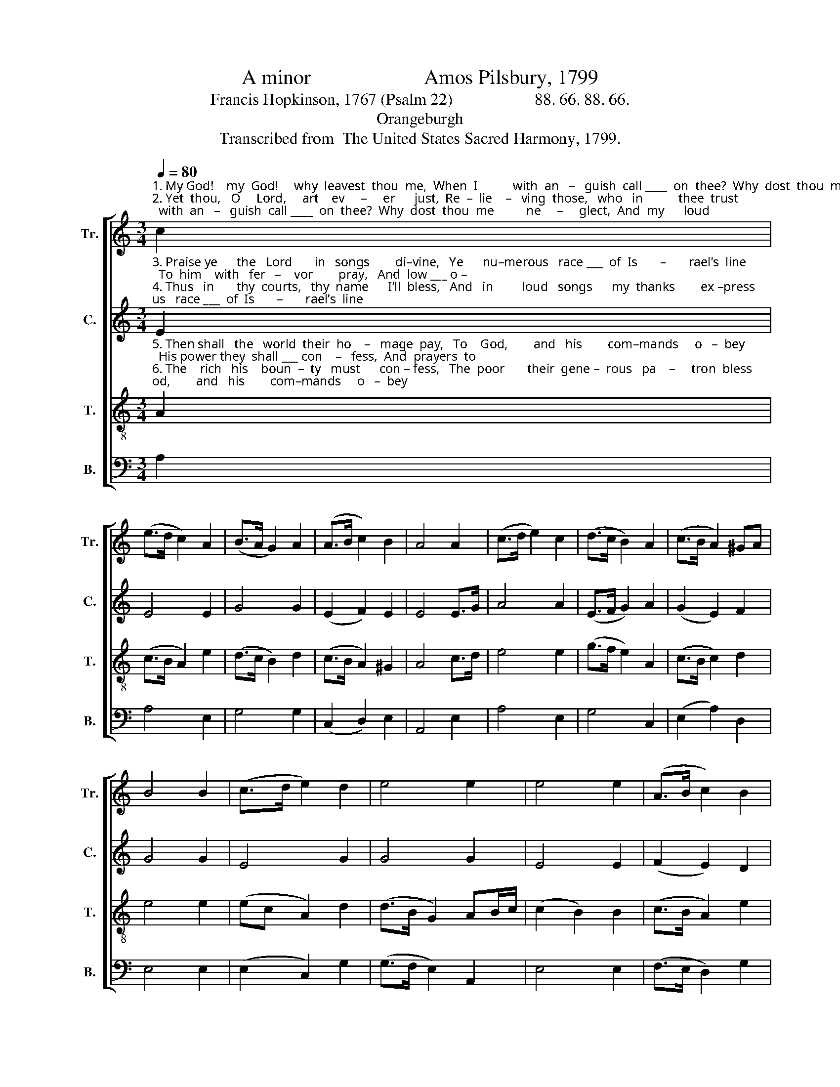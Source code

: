 X:1
T:A minor                      Amos Pilsbury, 1799
T:Francis Hopkinson, 1767 (Psalm 22)                    88. 66. 88. 66.
T:Orangeburgh
T:Transcribed from  The United States Sacred Harmony, 1799.
%%score [ 1 2 3 4 ]
L:1/8
Q:1/4=80
M:3/4
K:C
V:1 treble nm="Tr." snm="Tr."
V:2 treble nm="C." snm="C."
V:3 treble-8 nm="T." snm="T."
V:4 bass nm="B." snm="B."
V:1
"^1. My God!    my  God!     why  leavest  thou  me,  When  I           with  an   –   guish  call ____  on  thee?  Why  dost  thou  me          ne     –     glect,  And  my      loud\n2. Yet  thou,   O     Lord,     art    ev     –     er      just,  Re  –  lie    –   ving  those,   who   in           thee  trust;  Therefore  shalt   Is      –    rael            raise   To    thee,    con–" c2 | %1
 (e>d c2) A2 | (B>A G2) A2 | (A>B c2) B2 | A4 A2 | (c>d e2) c2 | (d>c B2) A2 | (c>B A2) ^GA | %8
 B4 B2 | (c>d e2) d2 | e4 e2 | e4 e2 | (A>B c2) B2 | %13
"^1. prayer reject? All day, but all the day ___ in   vain,  To  Thee,   O Lord, do  I ___ complain: All  night      have      I ____  implored  Thy help    to     me      re–stored.\n2.–tinual praise: On thee our ancestors ___ re –  lied,  And in  thy strength  their  foes  divide;  To  thee       their     prayers  addressed, And with suc–cess  were blessed." A4 ^G2 | %14
 A4 c2 | c4 c2 | c4 B2 | (c>B A2) d>c | !fermata!B4 B2 | (c>d e2) e2 | e4 g2 | (c>d e2) f2 | %22
 e4 e2 | (e>d c2) e2 | (d>c B2) A2 | ^G4 G2 | (A>B c2) [ce]2 | (B2 A2) ^G2 | A6 |] %29
V:2
"^3. Praise ye      the   Lord       in   songs        di–vine,   Ye      nu–merous   race ___  of  Is       –       rael’s  line;  To  him    with   fer   –    vor        pray,   And  low ___ o –\n4. Thus   in       thy  courts,   thy  name      I’ll  bless,   And   in         loud   songs      my  thanks        ex –press;  And  to     thy     saints    de    –    clare,  Thy  pro   –    vi –" E2 | %1
 E4 E2 | G4 G2 | (E2 F2) E2 | E4 E>G | A4 A2 | (E>F G2) A2 | (G2 E2) F2 | G4 G2 | E4 G2 | G4 G2 | %11
 E4 E2 | (F2 E2) D2 | %13
"^3.-bei-sance pay: His people he hath ne'er disdained, Or turned his face when they complained;  But to      their    hum – ble prayer,  Doth  lend   a     gra – cious  ear.\n4.-den-tial   care. The meek companions of my grief, Shall  at      my   ta – ble  find    re –  lief;  And   all       who     seek     thy    face,  Shall   find   re –fre–shing  grace.\n" E4 E2 | %14
 E4 E2 | E4 E2 | E4 E2 | E4 A2 | !fermata!G4 G2 | G4 G2 | G4 G2 | G4 A2 | G4 G2 | (C>D E2) E2 | %24
 G4 F2 | E4 E2 | E4 E2 | (F2 E2) E2 | E6 |] %29
V:3
"^5. Then shall   the   world  their  ho    –   mage  pay,   To    God,        and   his        com–mands     o   –  bey;  His power they  shall ___ con    –   fess,  And  prayers  to \n6. The    rich   his    boun  –  ty   must      con – fess,   The  poor       their  gene –  rous   pa    –     tron  bless;  To  him     they   all ____  re     –     sort,  For   suc  –  cor" A2 | %1
 (c>B A2) e2 | (d>c B2) d2 | (c>B A2) ^G2 | A4 c>d | e4 e2 | (g>f e2) A2 | (c>B c2) d2 | e4 e2 | %9
 (ec A2) d2 | (d>B G2) AB/c/ | (c2 B2) B2 | (c>B A2) e2 | %13
"^5. him address. From  kings  submission  to receive,  In  his        supreme  pre–ro  –  ga – tive,  Who doth      the      worlds  sus–tain;  And  o   –   ver   all   things  reign.\n6. and support: Then shall  a  race exalt      his  name, And to    their  heirs  his  truth proclaim,  Till   heaven  and     earth  combined, Are   all         to   God   re – signed." (d2 c2) B2 | %14
 A4 E2 | G4 E2 | A4 G2 | (c>B c2) d2 | !fermata!e4 e2 | c4 B2 | c4 d2 | (G>A G2) F2 | E4 E2 | %23
 (A>B c2) B>A | (d>e d2) c2 | B4 B2 | (e>d c2) e2 | (d2 c2) B2 | A6 |] %29
V:4
 A,2 | A,4 E,2 | G,4 G,2 | (C,2 D,2) E,2 | A,,4 E,2 | A,4 E,2 | G,4 C,2 | (E,2 A,2) D,2 | E,4 E,2 | %9
 (E,2 C,2) G,2 | (G,>F, E,2) A,,2 | E,4 E,2 | (F,>E, D,2) G,2 | A,4 E,2 | A,,4 A,,2 | C,4 C,2 | %16
 C,4 E,2 | A,4 D,2 | %18
"^_____________________________________________\nEdited by B. C. Johnston, 2018.   1. Measure 10, \nTenor\n: grace eighth-note following converted to normal eighth-note.\n   2. Measure 12, Tenor: grace quarter note on first note converted to normal quarter-note." !fermata!E,4 E,2 | %19
 E,4 E,2 | [C,E,]4 [G,,G,]2 | C,4 [A,,D,]2 | E,4 E,2 | A,4 E,2 | G,4 F,2 | E,4 E,2 | A,4 A,2 | %27
 (D,2 C,2) E,2 | A,,6 |] %29

